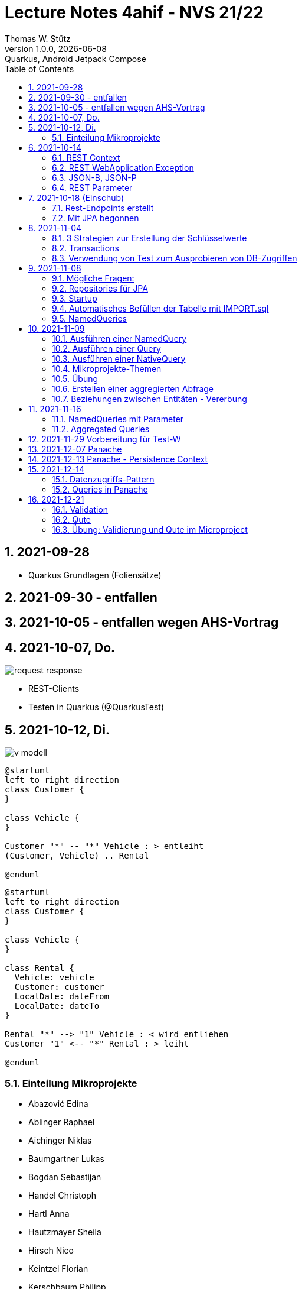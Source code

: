 = Lecture Notes  4ahif - NVS 21/22
Thomas W. Stütz
1.0.0, {docdate}: Quarkus, Android Jetpack Compose
ifndef::imagesdir[:imagesdir: images]
//:toc-placement!:  // prevents the generation of the doc at this position, so it can be printed afterwards
:sourcedir: ../src/main/java
:icons: font
:sectnums:    // Nummerierung der Überschriften / section numbering
:toc: left

//Need this blank line after ifdef, don't know why...
//ifdef::backend-html5[]

// print the toc here (not at the default position)
//toc::[]

== 2021-09-28

* Quarkus Grundlagen (Foliensätze)

== 2021-09-30 - entfallen


== 2021-10-05 - entfallen wegen AHS-Vortrag

== 2021-10-07, Do.

image::request-response.png[]

* REST-Clients

* Testen in Quarkus (@QuarkusTest)

== 2021-10-12, Di.

image:v-modell.png[]

[plantuml,vehicle-cld-1,png]
----
@startuml
left to right direction
class Customer {
}

class Vehicle {
}

Customer "*" -- "*" Vehicle : > entleiht
(Customer, Vehicle) .. Rental

@enduml
----

[plantuml,vehicle-cld-2,png]
----
@startuml
left to right direction
class Customer {
}

class Vehicle {
}

class Rental {
  Vehicle: vehicle
  Customer: customer
  LocalDate: dateFrom
  LocalDate: dateTo
}

Rental "*" --> "1" Vehicle : < wird entliehen
Customer "1" <-- "*" Rental : > leiht

@enduml
----

=== Einteilung Mikroprojekte

* Abazović Edina
* Ablinger Raphael
* Aichinger Niklas
* Baumgartner Lukas
* Bogdan Sebastijan
* Handel Christoph
* Hartl Anna
* Hautzmayer Sheila
* Hirsch Nico
* Keintzel Florian
* Kerschbaum Philipp
* König Julia
* Melcher Tamara
* Neudorfer Niklas
* Pavelescu Darius-Cristian
* Pelzeder Joachim
* Plakolb Marcel
* Rathberger Jakob
* Remplbauer Markus
* Sugic Oliver
* Tran Michael
* Tunc Johannes


== 2021-10-14

=== REST Context
=== REST WebApplication Exception
=== JSON-B, JSON-P

*  https://javaee.github.io/jsonb-spec/users-guide.html


=== REST Parameter

* QueryParam
* PathParam
* FormParam

== 2021-10-18 (Einschub)

image::jsonb-formparam.png[]

image::hash.png[]

image::mapping.png[]

image::cors.png[]

=== Rest-Endpoints erstellt

* FormParam
* POST mit Location-Rückgabe

=== Mit JPA begonnen

== 2021-11-04

image::ide-database-overview.png[]

=== 3 Strategien zur Erstellung der Schlüsselwerte
** Table
** IDENTITY
** Sequence

=== Transactions

=== Verwendung von Test zum Ausprobieren von DB-Zugriffen

Begriffe:

* ORM
* JDBC
* JAX-RS
** resteasy
* JPA
** Hibernate


== 2021-11-08

=== Mögliche Fragen:

* Welche Möglichkeiten gibt es, ein Quarkus Projekt zu erstellen?
** Assistent auf quarkus.io
** Assistent in IDE (zB IntelliJ)
** Aufruf mit mvn

* Strategien zum Erzeugen von Primärschlüsselwerten?
** TABLE
** SEQUENCE
** IDENTITY

* Wie kann man eine Testklasse für eine beliebige Klasse erstellen?
** Cursor auf Klassenbezeichnung
** Rechte Maustaste
** Create Test

* Was bewirkt die Annotation `@QuarkusTest`?

=== Repositories für JPA

https://docs.microsoft.com/en-us/dotnet/architecture/microservices/microservice-ddd-cqrs-patterns/infrastructure-persistence-layer-design[The Repository pattern, window="_blank"]

image::microsoft-repository-pattern.png[]

=== Startup

* Die Methode init() wird sofort nach Start der Applikation ausgeführt (vglbar mit  main()-Methode)
* Die init()-Methode kann beliebig benannt werden

[source,java]
----
package at.htl.carrental.control;

import at.htl.carrental.entity.Person;
import io.quarkus.runtime.StartupEvent;

import javax.enterprise.context.ApplicationScoped;
import javax.enterprise.event.Observes;
import javax.inject.Inject;

@ApplicationScoped
public class InitBean {

    @Inject
    PersonRepository personRepository;

    void init(@Observes StartupEvent event) {
        Person p = new Person("Susi");
        personRepository.save(p);
    }

}
----



=== Automatisches Befüllen der Tabelle mit IMPORT.sql

* in Ordner `src/main/resources/` eine Datei `import.sql` erstellen: `src/main/resources/import.sql`
* INSERTs einfügen
* beim nächsten Start der App werden die INSERTs ausgeführt
* https://quarkus.io/guides/hibernate-orm

=== NamedQueries

* 2 Varianten
** JP-QL
** Criteria API (verwenden wir NICHT)

.JP-QL (Java Persistence Query Language)
[source,java]
----
@Entity
@NamedQueries({
        @NamedQuery(
                name = "Person.findAll",
                query = "select p from Person p"
        )
})
public class Person {
    //...
}
----

* JP-QL ist vergleichbar mit SQL
* jedoch werden i.N. keine SPalten angegeben, da nur ganze Objekte zurückgegeben werden.
* die Rückgabe von Spalten ist sehr wohl möglich
* Joins und Aggregationen sind ebenfalls möglich
* https://www.objectdb.com/java/jpa/query/jpql/structure


== 2021-11-09

=== Ausführen einer NamedQuery

[source, java,highlight=3-4]
----
@Test
void getAllPersons() {
    TypedQuery<Person> query = em
            .createNamedQuery("Person.findAll",Person.class);
    List<Person> persons = query.getResultList();
    assertThat(persons.size()).isEqualTo(8);
    logger.info(persons);
}
----

=== Ausführen einer Query

[source,java,highlight=3-4]
----
@Test
void getAllPersonsWithQuery() {
    TypedQuery<Person> query = em
            .createQuery("select p from Person p",Person.class);
    List<Person> persons = query.getResultList();
    assertThat(persons.size()).isEqualTo(8);
    logger.info(persons);
}
----

=== Ausführen einer NativeQuery

* Es gibt auch hier
** NativeQuery
** NativeNamedQuery

[source,java]
----
@Test
void getAllPersonsWithNativeQuery() {
    Query query = em
            .createNativeQuery("select p.id, p.name from person p");
    List<Object[]> persons = query.getResultList();
    for (Object[] elem : persons) {
        System.out.println(elem[0] + " " + elem[1]);
    }
    assertThat(persons.size()).isEqualTo(9);
}
----

* https://thorben-janssen.com/jpa-native-queries/

=== Mikroprojekte-Themen






|===
|Name |Thema

|Abazović Edina
|Stadtrundfahrten

|Ablinger Raphael
|Linienbusunternehmen inkl. Fahrplan

|Aichinger Niklas
|Supermarkkt

|Baumgartner Lukas
|Teehändler

|Bogdan Sebastijan
|Friedhofsverwaltung

|Handel Christoph
|Schuhplattln

|Hartl Anna
|Gärtnerei

|Hautzmayer Sheila
|Tanzverein

|Hirsch Nico
|Rezeptseite

|Keintzel Florian
|Hotel

|Kerschbaum Philipp
|Fussballverein

|König Julia
|Tennisverein

|Melcher Tamara
|Kletterverein mit Kletterrouten

|Neudorfer Niklas
|Gebäudeverwaltung (wo sind welche Geräte installiert zB Chromecasts)

|Pavelescu Darius-Cristian
|Musikdatenbank

|Pelzeder Joachim
|Personaleinteilung in Produktonsbetrieb mit Schichten (es wird durchgehend produziert)

|Plakolb Marcel
|Luftfahrtlinie (Wo fliegen die Flugzeuge, Linien)

|Rathberger Jakob
|Doodle

|Remplbauer Markus
|Modellagentur

|Sugic Oliver
|Schwimmverein

|Tran Michael
|Restaurant (Tischreservierung)

|Tunc Johannes
|Reisebüro
|===


=== Übung

* Erstellen eines Datenmodell in plantuml (3-5 Entitäten)
* Publishen zu gh-pages
* Zusätzlich eine kurze Erklärung für die Anwendung
* Termin: 11.11.2021
* Ordner im Root-Folder: asciidocs, backend, frontend
* Erstellen eines Quarkus-Projekts mit einer Tabelle, persisitert in eine postgre-db und einem Endpoint


=== Erstellen einer aggregierten Abfrage

==== Schritt 1: Sql-Query

[source,sql]
----
  select substr(name,1,1), count(*)
    from person
group by substr(name,1,1)
order by 1;
----

==== Schritt 2: Übertragen nach Java

[source,java]
----
@Test
void countLetters() {

    Query query = em.createQuery("select substring(p.name,1,1), count(p) from Person p group by substring(p.name,1,1)");
    List<Object[]> list = query.getResultList();

    for (Object[] elem : list) {
        logger.info(elem[0] + " - " + elem[1]);
    }

    assertThat(list.size()).isEqualTo(8);
}
----

=== Beziehungen zwischen Entitäten - Vererbung


* http://edufs.edu.htl-leonding.ac.at/~t.stuetz/download/nvs/presentations.2021/06_JPA.pdf[Skriptum JPA ab Seite 44, window="_blank"]


image::assoziative-Beziehung.png[]

== 2021-11-16

=== NamedQueries mit Parameter

=== Aggregated Queries

.NamedQuery in Entity
[source,java]
----
package at.htl.carrental.entity;

import javax.persistence.*;

@Entity
@NamedQueries({
        @NamedQuery(
                name = "Person.countByInital",
                query = "select substring(p.name,1, 1), count(p) from Person p group by substring(p.name,1, 1)"
        )
})
public class Person {

    // ...
}
----

.Use NamedQuery in Repository
[source,java]
----
@ApplicationScoped
public class PersonRepository {

    @Inject
    EntityManager em;

    // ...

    public Map<Character, Integer> countByInitial() {
        Map<Character, Integer> result = new HashMap<>();
        Query query = em
                .createNamedQuery("Person.countByInital");
        List<Object[]> initials = query.getResultList();
        for (Object[] initial : initials) {
            result.put(
                    initial[0].toString().charAt(0),
                    Integer.parseInt(initial[1].toString())
            );
        }
        return result;
    }
}
----

.Test repository method
[source,java]
----
@QuarkusTest
class PersonTest {

    // ...

    @Test
    void countLetters() {

        Query query = em.createQuery("select substring(p.name,1,1), count(p) from Person p group by substring(p.name,1,1)");
        List<Object[]> list = query.getResultList();

        for (Object[] elem : list) {
            logger.info(elem[0] + " - " + elem[1]);
        }

        assertThat(list.size()).isEqualTo(8);
    }
}
----

== 2021-11-29 Vorbereitung für Test-W

* Cascadierende Assoziationen

== 2021-12-07 Panache

https://quarkus.io/guides/hibernate-orm-panache[Simplified Hibernate ORM with Panache]

== 2021-12-13 Panache - Persistence Context

image::persistence-context.png[]


* Befindet sich ein Java-Objekt im Persistence Context, so hat es den Status "Managed"
** Ein Objekt kann den Zustand "managed" durch den Aufruf von persist() erhalten
** aber auch durch ein Holen des Objekts (Methode find()) aus der DB
** wichtig ist dabei, dass eine Transaktion aktiv ist
*** Entweder Verwendung einer UserTransaction (mit tx.begin() und tx.commit())
*** oder Verwendung von @Transactional
* Im Persistence Context kann man automatisch DB-Aktionen an abhängige Objekte weitergeben (zB cascading persist, ...)

== 2021-12-14

=== Datenzugriffs-Pattern

==== Repository-Pattern
==== Active-Record-Pattern


=== Queries in Panache

== 2021-12-21

=== Validation

https://quarkus.io/guides/validation

=== Qute

https://quarkus.io/guides/qute

=== Übung: Validierung und Qute im Microproject

* Einbinden von Validation und Qute ins Mikroprojekt
* zb Bei Validation:
** nicht alle (Entity-)Klassen müssen validiert werden.
** es sind allerdings die Konzepte aus dem Tutorial zu verwenden, zB
*** vorgefertigte Validatoren
*** Erstellung eines eigenen Validators
* Es ist ein asciidoc-File zu erstellen (im Ordner asciidocs), in dem die Arbeiten dokumentiert werden.
** vergleichbar mit den Lecture (pro Datum ein Kapitel) ist auch in diesen adoc-File für jede Technologie (Übung) eine kurze Doku zu erstellen (Cheat Sheet)
*** Warum benötige ich das? (Einsatzzweck)
*** Ev. die Alternativen anführen
*** Möglichkeiten der Anwendung (Code im Microproject kurz erklärt)
** diese Asciidocs sollen automatisch als gh-pages dargestellt werden
*** https://github.com/htl-leonding-college/asciidoctor-docker-template/releases/tag/v1.1.4
*** https://github.com/htl-leonding-college/asciidoctor-convert-template


image::9EEB110B-7A0D-4789-923E-2BA96424C1BF_1_105_c.jpeg[]
image::83005B78-FC58-424C-8ED4-73B08DA2831A_1_105_c.jpeg[]
image::4698D10F-BB69-46A7-8EC7-1C336F8D6AE5_1_105_c.jpeg[]
image::95078A62-C1F7-41A5-A9E6-553C0C8143D8_1_105_c.jpeg[]



